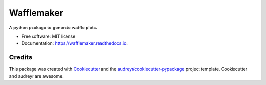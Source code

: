 ===========
Wafflemaker
===========


.. image:: https://img.shields.io/pypi/v/wafflemaker.svg
        :target: https://pypi.python.org/pypi/wafflemaker

.. image:: https://img.shields.io/travis/shapiromatron/wafflemaker.svg
        :target: https://travis-ci.org/shapiromatron/wafflemaker

.. image:: https://readthedocs.org/projects/wafflemaker/badge/?version=latest
        :target: https://wafflemaker.readthedocs.io/en/latest/?badge=latest
        :alt: Documentation Status

.. image:: https://pyup.io/repos/github/shapiromatron/wafflemaker/shield.svg
     :target: https://pyup.io/repos/github/shapiromatron/wafflemaker/
     :alt: Updates


A python package to generate waffle plots.


* Free software: MIT license
* Documentation: https://wafflemaker.readthedocs.io.


Credits
---------

This package was created with Cookiecutter_ and the `audreyr/cookiecutter-pypackage`_ project template. Cookiecutter and audreyr are awesome.

.. _Cookiecutter: https://github.com/audreyr/cookiecutter
.. _`audreyr/cookiecutter-pypackage`: https://github.com/audreyr/cookiecutter-pypackage

